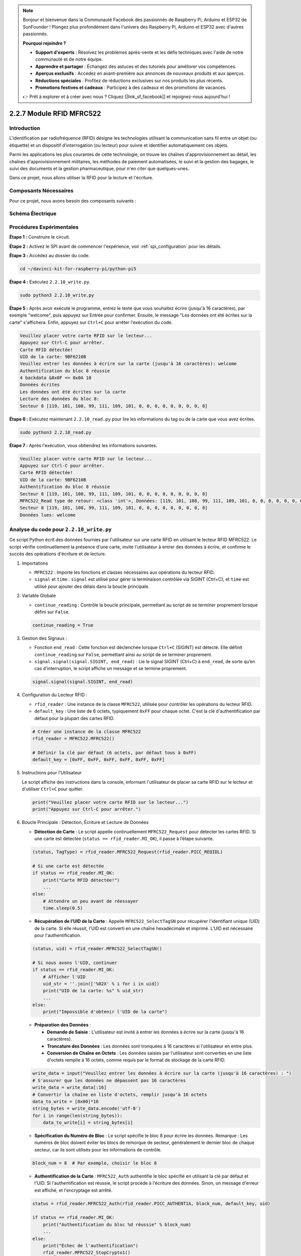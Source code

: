  
.. note::

    Bonjour et bienvenue dans la Communauté Facebook des passionnés de Raspberry Pi, Arduino et ESP32 de SunFounder ! Plongez plus profondément dans l'univers des Raspberry Pi, Arduino et ESP32 avec d'autres passionnés.

    **Pourquoi rejoindre ?**

    - **Support d'experts** : Résolvez les problèmes après-vente et les défis techniques avec l'aide de notre communauté et de notre équipe.
    - **Apprendre et partager** : Échangez des astuces et des tutoriels pour améliorer vos compétences.
    - **Aperçus exclusifs** : Accédez en avant-première aux annonces de nouveaux produits et aux aperçus.
    - **Réductions spéciales** : Profitez de réductions exclusives sur nos produits les plus récents.
    - **Promotions festives et cadeaux** : Participez à des cadeaux et des promotions de vacances.

    👉 Prêt à explorer et à créer avec nous ? Cliquez [|link_sf_facebook|] et rejoignez-nous aujourd'hui !

.. _2.2.10_py:

2.2.7 Module RFID MFRC522
=============================

Introduction
---------------

L'identification par radiofréquence (RFID) désigne les technologies utilisant la 
communication sans fil entre un objet (ou étiquette) et un dispositif d'interrogation 
(ou lecteur) pour suivre et identifier automatiquement ces objets.

Parmi les applications les plus courantes de cette technologie, on trouve les chaînes 
d'approvisionnement au détail, les chaînes d'approvisionnement militaires, les méthodes 
de paiement automatisées, le suivi et la gestion des bagages, le suivi des documents et la 
gestion pharmaceutique, pour n'en citer que quelques-unes.

Dans ce projet, nous allons utiliser la RFID pour la lecture et l'écriture.

Composants Nécessaires
------------------------

Pour ce projet, nous avons besoin des composants suivants :

.. image:: ../img/list_2.2.7.png

Schéma Électrique
--------------------

.. image:: ../img/image331.png

Procédures Expérimentales
----------------------------

**Étape 1 :** Construire le circuit.

.. image:: ../img/image232.png

**Étape 2 :** Activez le SPI avant de commencer l'expérience, voir :ref:`spi_configuration` pour les détails. 

**Étape 3 :** Accédez au dossier du code.

.. raw:: html

   <run></run>

.. code-block::

    cd ~/davinci-kit-for-raspberry-pi/python-pi5

**Étape 4 :** Exécutez ``2.2.10_write.py``.

.. raw:: html

    <run></run>

.. code-block::

    sudo python3 2.2.10_write.py

**Étape 5 :** Après avoir exécuté le programme, entrez le texte que vous souhaitez écrire (jusqu'à 16 caractères), par exemple "welcome", puis appuyez sur Entrée pour confirmer. Ensuite, le message "Les données ont été écrites sur la carte" s'affichera. Enfin, appuyez sur ``Ctrl+C`` pour arrêter l'exécution du code.

.. code-block::

    Veuillez placer votre carte RFID sur le lecteur...
    Appuyez sur Ctrl-C pour arrêter.
    Carte RFID détectée!
    UID de la carte: 9BF6210B
    Veuillez entrer les données à écrire sur la carte (jusqu'à 16 caractères): welcome
    Authentification du bloc 8 réussie
    4 backdata &0x0F == 0x0A 10
    Données écrites
    Les données ont été écrites sur la carte
    Lecture des données du bloc 8:
    Secteur 8 [119, 101, 108, 99, 111, 109, 101, 0, 0, 0, 0, 0, 0, 0, 0, 0]

**Étape 6 :** Exécutez maintenant ``2.2.10_read.py`` pour lire les informations du tag ou de la carte que vous avez écrites.

.. raw:: html

    <run></run>

.. code-block::

    sudo python3 2.2.10_read.py

**Étape 7 :** Après l'exécution, vous obtiendrez les informations suivantes.

.. code-block::

    Veuillez placer votre carte RFID sur le lecteur...
    Appuyez sur Ctrl-C pour arrêter.
    Carte RFID détectée!
    UID de la carte: 9BF6210B
    Authentification du bloc 8 réussie
    Secteur 8 [119, 101, 108, 99, 111, 109, 101, 0, 0, 0, 0, 0, 0, 0, 0, 0]
    MFRC522_Read type de retour: <class 'int'>, Données: [119, 101, 108, 99, 111, 109, 101, 0, 0, 0, 0, 0, 0, 0, 0, 0]
    Secteur 8 [119, 101, 108, 99, 111, 109, 101, 0, 0, 0, 0, 0, 0, 0, 0, 0]
    Données lues: welcome

Analyse du code pour ``2.2.10_write.py``
---------------------------------------------

Ce script Python écrit des données fournies par l'utilisateur sur une carte RFID en utilisant le lecteur RFID MFRC522. Le script vérifie continuellement la présence d'une carte, invite l'utilisateur à entrer des données à écrire, et confirme le succès des opérations d'écriture et de lecture.

#. Importations

   * ``MFRC522`` : Importe les fonctions et classes nécessaires aux opérations du lecteur RFID.
   * ``signal`` et ``time`` : ``signal`` est utilisé pour gérer la terminaison contrôlée via SIGINT (Ctrl+C), et ``time`` est utilisé pour ajouter des délais dans la boucle principale.

#. Variable Globale

   * ``continue_reading`` : Contrôle la boucle principale, permettant au script de se terminer proprement lorsque défini sur ``False``.

   .. code-block:: python

        continue_reading = True

#. Gestion des Signaux :

   * Fonction ``end_read`` : Cette fonction est déclenchée lorsque ``Ctrl+C`` (SIGINT) est détecté. Elle définit ``continue_reading`` sur ``False``, permettant ainsi au script de se terminer proprement.
   * ``signal.signal(signal.SIGINT, end_read)`` : Lie le signal SIGINT (Ctrl+C) à ``end_read``, de sorte qu’en cas d'interruption, le script affiche un message et se termine proprement.

   .. code-block:: python

        signal.signal(signal.SIGINT, end_read)

#. Configuration du Lecteur RFID :

   * ``rfid_reader`` : Une instance de la classe ``MFRC522``, utilisée pour contrôler les opérations du lecteur RFID.
   * ``default_key`` : Une liste de 6 octets, typiquement ``0xFF`` pour chaque octet. C'est la clé d'authentification par défaut pour la plupart des cartes RFID.

   .. code-block:: python

        # Créer une instance de la classe MFRC522
        rfid_reader = MFRC522.MFRC522()

        # Définir la clé par défaut (6 octets, par défaut tous à 0xFF)
        default_key = [0xFF, 0xFF, 0xFF, 0xFF, 0xFF, 0xFF]

#. Instructions pour l'Utilisateur

   Le script affiche des instructions dans la console, informant l'utilisateur de placer sa carte RFID sur le lecteur et d'utiliser ``Ctrl+C`` pour quitter.

   .. code-block:: python

        print("Veuillez placer votre carte RFID sur le lecteur...")
        print("Appuyez sur Ctrl-C pour arrêter.")

#. Boucle Principale : Détection, Écriture et Lecture de Données

   * **Détection de Carte** : Le script appelle continuellement ``MFRC522_Request`` pour détecter les cartes RFID. Si une carte est détectée (``status == rfid_reader.MI_OK``), il passe à l’étape suivante.
   
   .. code-block:: python

        (status, TagType) = rfid_reader.MFRC522_Request(rfid_reader.PICC_REQIDL)

        # Si une carte est détectée
        if status == rfid_reader.MI_OK:
            print("Carte RFID détectée!")
            ...
        else:
            # Attendre un peu avant de réessayer
            time.sleep(0.5)

   * **Récupération de l’UID de la Carte** : Appelle ``MFRC522_SelectTagSN`` pour récupérer l'identifiant unique (UID) de la carte. Si elle réussit, l'UID est converti en une chaîne hexadécimale et imprimé. L’UID est nécessaire pour l'authentification.
   
   .. code-block:: python

        (status, uid) = rfid_reader.MFRC522_SelectTagSN()

        # Si nous avons l'UID, continuer
        if status == rfid_reader.MI_OK:
            # Afficher l'UID
            uid_str = ''.join(['%02X' % i for i in uid])
            print("UID de la carte: %s" % uid_str)
            ...       
        else:
            print("Impossible d'obtenir l'UID de la carte")

   * **Préparation des Données** :

     * **Demande de Saisie** : L'utilisateur est invité à entrer les données à écrire sur la carte (jusqu'à 16 caractères).
     * **Troncature des Données** : Les données sont tronquées à 16 caractères si l'utilisateur en entre plus.
     * **Conversion de Chaîne en Octets** : Les données saisies par l'utilisateur sont converties en une liste d'octets remplie à 16 octets, comme requis par le format de stockage de la carte RFID.

   .. code-block:: python

        write_data = input("Veuillez entrer les données à écrire sur la carte (jusqu'à 16 caractères) : ")
        # S'assurer que les données ne dépassent pas 16 caractères
        write_data = write_data[:16]
        # Convertir la chaîne en liste d'octets, remplir jusqu'à 16 octets
        data_to_write = [0x00]*16
        string_bytes = write_data.encode('utf-8')
        for i in range(len(string_bytes)):
            data_to_write[i] = string_bytes[i]

   * **Spécification du Numéro de Bloc** : Le script spécifie le bloc 8 pour écrire les données. Remarque : Les numéros de bloc doivent éviter les blocs de remorque de secteur, généralement le dernier bloc de chaque secteur, car ils sont utilisés pour les informations de contrôle.

   .. code-block:: python

        block_num = 8  # Par exemple, choisir le bloc 8

   * **Authentification de la Carte** : ``MFRC522_Auth`` authentifie le bloc spécifié en utilisant la clé par défaut et l'UID. Si l'authentification est réussie, le script procède à l'écriture des données. Sinon, un message d'erreur est affiché, et l'encryptage est arrêté.
   
   .. code-block:: python

        status = rfid_reader.MFRC522_Auth(rfid_reader.PICC_AUTHENT1A, block_num, default_key, uid)

        if status == rfid_reader.MI_OK:
            print("Authentification du bloc %d réussie" % block_num)
            ...
        else:
            print("Échec de l'authentification")
            rfid_reader.MFRC522_StopCrypto1()

   * **Écriture des Données sur la Carte** : ``MFRC522_Write`` écrit les données préparées sur le bloc spécifié de la carte RFID. Après l'écriture, un message confirme que les données ont été correctement écrites sur la carte.

   .. code-block:: python
                
        rfid_reader.MFRC522_Write(block_num, data_to_write)
        print("Les données ont été écrites sur la carte")

   * **Vérification des Données Écrites** : Pour vérifier l'opération d'écriture, le script relit les données du même bloc en utilisant ``MFRC522_Read``. Les données récupérées sont imprimées pour permettre à l'utilisateur de vérifier les données.

   .. code-block:: python

        print("Lecture des données du bloc %d:" % block_num)
        rfid_reader.MFRC522_Read(block_num)

   * **Arrêt de l'Encryptage** : ``MFRC522_StopCrypto1`` arrête le processus d'encryptage après les opérations. Cette étape est nécessaire pour réinitialiser l'état de communication de la carte.
   
   .. code-block:: python

        # Arrêter l'encryptage
        rfid_reader.MFRC522_StopCrypto1()

   * **Sortie de la Boucle** : Après l'écriture et la vérification des données, ``continue_reading`` est défini sur ``False`` pour sortir de la boucle et terminer le script.

                continue_reading = False

**Points Clés**

   * **Terminaison Contrôlée** : Le script capture SIGINT (Ctrl+C) pour se terminer en toute sécurité et afficher un message, permettant à toute opération en cours de se terminer avant de quitter.
   * **Interaction Utilisateur** : Invite l'utilisateur à saisir des données, permettant ainsi de personnaliser les données à chaque fois que la carte est écrite.
   * **Authentification** : S'assure que l'accès au bloc spécifié est sécurisé, gérant les échecs d'authentification de manière contrôlée.
   * **Formatage des Données** : Convertit les données en chaîne de caractères en un format de liste d'octets compatible avec la structure de stockage de la carte, avec remplissage si nécessaire.
   * **Vérification** : Relit les données de la carte pour confirmer une écriture réussie, améliorant la fiabilité.
   * **Modularité** : Le script est bien structuré avec des fonctionnalités claires pour la détection, l'écriture et la lecture, ce qui le rend plus facile à suivre et à maintenir.

Ce script est adapté aux applications nécessitant à la fois des capacités de lecture et d'écriture avec des cartes RFID, telles que le contrôle d'accès ou l'identification d'utilisateur.


Explication du code pour ``2.2.10_read.py``
-----------------------------------------------

Ce script Python utilise un **lecteur RFID (MFRC522)** pour lire les données des cartes RFID. Le script est structuré pour vérifier en continu la présence de cartes, récupérer leurs données, et gérer proprement les demandes de sortie grâce à la gestion des signaux.

#. Importations :

   * ``MFRC522`` : Ce module fournit les méthodes pour interagir avec le lecteur RFID MFRC522.
   * ``signal`` et ``time`` : Utilisés pour gérer la terminaison du script (par exemple, avec ``Ctrl+C``) et contrôler le délai de certaines opérations.

#. Variables globales :

   * ``continue_reading`` : Un indicateur booléen qui contrôle la boucle principale de lecture, permettant au script de s'arrêter proprement lorsque ``Ctrl+C`` est pressé.

   .. code-block:: python

        continue_reading = True

#. Gestion des signaux :

   * Fonction ``end_read`` : Cette fonction est déclenchée lorsque ``Ctrl+C`` (SIGINT) est détecté. Elle définit ``continue_reading`` sur ``False``, permettant ainsi au script de se terminer proprement.
   * ``signal.signal(signal.SIGINT, end_read)`` : Associe le signal SIGINT (Ctrl+C) à ``end_read``, de sorte qu’en cas d’interruption, le script affiche un message et se termine proprement.

   .. code-block:: python

        signal.signal(signal.SIGINT, end_read)

#. Configuration du lecteur RFID :

   * ``rfid_reader`` : Une instance de la classe ``MFRC522``, utilisée pour contrôler les opérations du lecteur RFID.
   * ``default_key`` : Une liste de 6 octets, généralement ``0xFF`` pour chaque octet. C'est la clé d'authentification par défaut pour la plupart des cartes RFID.
   * ``block_num`` : Spécifie le numéro de bloc à lire sur la carte RFID, ici défini sur le bloc ``8``. Le numéro de bloc doit correspondre à celui utilisé lors de l'écriture des données sur la carte.

   .. code-block:: python

        # Créer une instance de la classe MFRC522
        rfid_reader = MFRC522.MFRC522()

        # Définir la clé par défaut (6 octets, par défaut tous à 0xFF)
        default_key = [0xFF, 0xFF, 0xFF, 0xFF, 0xFF, 0xFF]

        # Définir le numéro de bloc à lire (doit correspondre au bloc utilisé lors de l'écriture)
        block_num = 8  # Par exemple, bloc 8

#. Instructions pour l'utilisateur

   Le script affiche des instructions dans la console, informant l'utilisateur de placer sa carte RFID sur le lecteur et d'utiliser ``Ctrl+C`` pour quitter.

   .. code-block:: python

        print("Veuillez placer votre carte RFID sur le lecteur...")
        print("Appuyez sur Ctrl-C pour arrêter.")

#. Boucle principale : Détection de carte RFID et lecture des données.

   * **Recherche de cartes** : La boucle principale appelle continuellement ``MFRC522_Request`` pour rechercher des cartes RFID. Si une carte est détectée, elle passe aux étapes suivantes.
   
     .. code-block:: python

        (status, TagType) = rfid_reader.MFRC522_Request(rfid_reader.PICC_REQIDL)

        if status == rfid_reader.MI_OK:
            print("Carte RFID détectée!")
            ...
        else:
            # Si aucune carte n'est détectée, attendre un court moment avant de réessayer
            time.sleep(0.5)

   * **Récupération de l'UID de la carte** : Utilise ``MFRC522_SelectTagSN`` pour récupérer l'identifiant unique (UID) de la carte. Si réussi, il convertit l'UID en une chaîne hexadécimale et l'affiche. Cet UID est nécessaire pour authentifier la carte.

     .. code-block:: python
        
        (status, uid) = rfid_reader.MFRC522_SelectTagSN()

        # Si l'UID a été récupéré avec succès, continuer
        if status == rfid_reader.MI_OK:
            # Convertir la liste UID en chaîne hexadécimale
            uid_str = ''.join(['%02X' % i for i in uid])
            print("UID de la carte : %s" % uid_str)
            ...
        else:
            print("Impossible d'obtenir l'UID de la carte")

   * **Authentification de la carte** : ``MFRC522_Auth`` authentifie l'accès au bloc spécifié en utilisant la clé par défaut et l'UID de la carte. Si l'authentification réussit, le script passe à la lecture des données du bloc.

     .. code-block:: python

        status = rfid_reader.MFRC522_Auth(rfid_reader.PICC_AUTHENT1A, block_num, default_key, uid)

        if status == rfid_reader.MI_OK:
            print("Authentification du bloc %d réussie" % block_num)
            ...
        else:
            print("Échec de l'authentification, code de statut : %s" % status)
            rfid_reader.MFRC522_StopCrypto1()
    
   * **Lecture des données** :
     
     * ``MFRC522_Read`` lit les données du bloc spécifié.
     * ``data`` : Cette variable contient les données brutes du bloc si l'opération de lecture réussit.
     * Le script convertit chaque octet de ``data`` en caractères et supprime tout octet nul de remplissage (``\x00``). Les données traitées sont ensuite affichées.
     
     .. code-block:: python

        read_status, data = rfid_reader.MFRC522_Read(block_num)
        print(f"Type de retour de MFRC522_Read : {type(read_status)}, Données : {data}")

        if read_status == rfid_reader.MI_OK and data:
            print(f"Secteur {block_num} {data}")
            # Convertir les données en chaîne et supprimer tout octet nul de remplissage
            read_data = ''.join([chr(byte) for byte in data]).rstrip('\x00')
            print("Données lues : %s" % read_data)
        else:
            print("Échec de la lecture des données, code de statut : %s" % read_status)

   * ``MFRC522_StopCrypto1`` est appelé pour arrêter l'encryptage et réinitialiser la communication avec la carte.

     .. code-block:: python

        # Arrêter l'encryptage sur la carte
        rfid_reader.MFRC522_StopCrypto1()

   * **Attente entre les lectures** : Si aucune carte n'est détectée, la boucle se met en pause pendant 0,5 seconde avant de réessayer.

     .. code-block:: python

        else:
            # Si aucune carte n'est détectée, attendre un court moment avant de réessayer
            time.sleep(0.5)

**Points clés**

* **Sortie propre** : Le script capture le signal ``SIGINT`` pour une terminaison contrôlée, permettant au lecteur RFID de terminer les opérations en cours.
* **Gestion du bloc et de l'UID** : Utilise le bloc et l'UID comme composants clés pour lire les données d'une carte RFID, avec une gestion appropriée des erreurs d'authentification et de lecture.
* **Conception modulaire** : L'utilisation de fonctions dédiées du module ``MFRC522`` rend le script lisible et modulaire, simplifiant les opérations RFID telles que l'authentification et la lecture de données.

Image du Phénomène
----------------------

.. image:: ../img/image233.jpeg